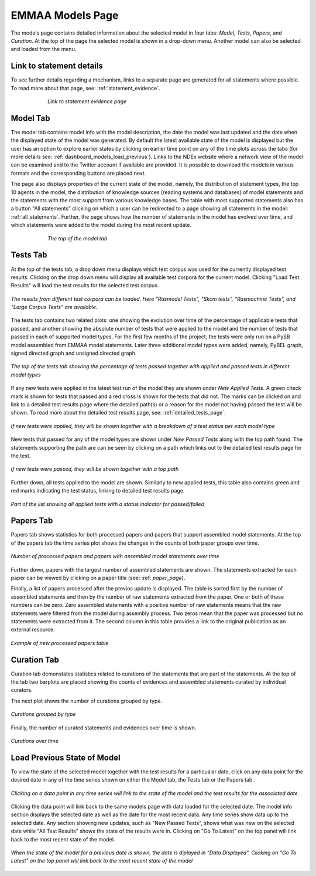 EMMAA Models Page
=================

The models page contains detailed information about the selected model in four
tabs: *Model*, *Tests*, *Papers*, and *Curation*. At the top of the page the
selected model is shown in a drop-down menu. Another model can also be selected
and loaded from the menu.

Link to statement details
-------------------------

To see further details regarding a mechanism, links to a separate page are
generated for all statements where possible. To read more about that page, see:
:ref:`statement_evidence`.

.. figure:: ../_static/images/linkout.png
  :align: center
  :figwidth: 75 %

  *Link to statement evidence page*

Model Tab
---------

The model tab contains model info with the model description, the date the 
model was last updated and the date when the displayed state of the model was 
generated. By default the latest available state of the model is displayed but 
the user has an option to explore earlier states by clicking on earlier time
point on any of the time plots across the tabs 
(for more details see: :ref:`dashboard_models_load_previous`).
Links to the NDEx website where a network view of the
model can be examined and to the Twitter account if available are provided.
It is possible to download the models in various formats and the corresponding
buttons are placed next.

The page also displays properties of the current state of the model, namely,
the distribution of statement types, the top 10 agents in the model, the 
distribution of knowledge sources (reading systems and databases) of model
statements and the statements with the most support from various knowledge bases.
The table with most supported statements also has a button "All statements"
clicking on which a user can be redirected to a page showing all statements in
the model: :ref:`all_statements`.
Further, the page shows how the number of statements in the model has evolved
over time, and which statements were added to the model during the most recent
update.

.. figure:: ../_static/images/aml_model_tab.png
  :align: center
  :figwidth: 75 %

  *The top of the model tab*

.. _dashboard_models_tests_tab:

Tests Tab
---------

At the top of the tests tab, a drop down menu displays which test corpus was
used for the currently displayed test results. Clicking on the drop down menu
will display all available test corpora for the current model. Clicking
"Load Test Results" will load the test results for the selected test corpus.

.. figure:: ../_static/images/test_corpus_selection_cropped.png
  :align: center
  :figwidth: 100 %

  *The results from different test corpora can be loaded. Here "Rasmodel Tests",
  "Skcm tests", "Rasmachine Tests", and "Large Corpus Tests" are available.*

The tests tab contains two related plots: one showing the evolution over time
of the percentage of applicable tests that passed, and another showing the
absolute number of tests that were applied to the model and the number of tests
that passed in each of supported model types. For the first few months of the
project, the tests were only run on a PySB model assembled from EMMAA model
statements. Later three additional model types were added, namely, PyBEL
graph, signed directed graph and unsigned directed graph.

.. figure:: ../_static/images/rasmachine_tests_tab_top.png
  :align: center
  :figwidth: 100 %

  *The top of the tests tab showing the percentage of tests passed together
  with applied and passed tests in different model types*

If any new tests were applied in the latest test run of the model
they are shown under *New Applied Tests*. A green check mark is shown for
tests that passed and a red cross is shown for the tests that did not. The
marks can be clicked on and link to a detailed test results page where the
detailed path(s) or a reason for the model not having passed the test will be
shown. To read more about the detailed test results page, see:
:ref:`detailed_tests_page`.

.. figure:: ../_static/images/new_applied_tests.png
  :align: center
  :figwidth: 100 %
  
  *If new tests were applied, they will be shown together with a breakdown of
  a test status per each model type*

New tests that passed for any of the model types are shown under 
*New Passed Tests* along with the top path found. The statements supporting
the path are can be seen by clicking on a path which links out to the detailed
test results page for the test.

.. figure:: ../_static/images/new_passed_tests.png
  :align: center
  :figwidth: 100 %
  
  *If new tests were passed, they will be shown together with a top path*

Further down, all tests applied to the model are shown. Similarly to new
applied tests, this table also contains green and red marks indicating the test
status, linking to detailed test results page.

.. figure:: ../_static/images/all_test_results.png
  :align: center
  :figwidth: 100 %

  *Part of the list showing all applied tests with a status indicator for
  passed/failed*

.. _dashboard_models_papers_tab:

Papers Tab
----------

Papers tab shows statistics for both processed papers and papers that support
assembled model statements. At the top of the papers tab the time series plot
shows the changes in the counts of both paper groups over time.

.. figure:: ../_static/images/papers_over_time.png
  :align: center
  :figwidth: 100 %

  *Number of processed papers and papers with assembled model statements over time*

Further down, papers with the largest number of assembled statements are shown.
The statements extracted for each paper can be viewed by clicking on a paper
title (see: :ref: `paper_page`).

Finally, a list of papers processed after the previos update is displayed. The
table is sorted first by the number of assembled statements and then by the 
number of raw statements extracted from the paper. One or both of these numbers
can be zero. Zero assembled statements with a positive number of raw statements
means that the raw statements were filtered from the model during assembly
process. Two zeros mean that the paper was processed but no statements were
extracted from it. The second column in this table provides a link to the
original publication as an external resource.

.. figure:: ../_static/images/new_papers.png
  :align: center
  :figwidth: 100 %

  *Example of new processed papers table*

.. _dashboard_models_curation_tab:

Curation Tab
------------

Curation tab demonstates statistics related to curations of the statements
that are part of the statements. At the top of the tab two barplots are placed
showing the counts of evidences and assembled statements curated by individual
curators.  

.. figure:: ../_static/images/curators.png
  :align: center
  :figwidth: 100 %
  *Counts of evidences and statements curated by individual curators*

The next plot shows the number of curations grouped by type.

.. figure:: ../_static/images/curation_types.png
  :align: center
  :figwidth: 100 %

  *Curations grouped by type*

Finally, the number of curated statements and evidences over time is shown.

.. figure:: ../_static/images/curation_over_time.png
  :align: center
  :figwidth: 100 %

  *Curations over time*

.. _dashboard_models_load_previous:

Load Previous State of Model
----------------------------

To view the state of the selected model together with the test results for a
particualar date, click on any data point for the desired date in any of the
time series shown on either the Model tab, the Tests tab or the Papers tab.

.. figure:: ../_static/images/time_machine_selection_cropped.png
  :align: center
  :figwidth: 100 %

  *Clicking on a data point in any time series will link to the state of the
  model and the test results for the associated date.*

Clicking the data point will link back to the same models page with data
loaded for the selected date. The model info section displays the selected
date as well as the date for the most recent data. Any time series show data
up to the selected date. Any section showing new updates, such as "New
Passed Tests", shows what was new on the selected date while "All Test
Results" shows the state of the results were in. Clicking on "Go To Latest"
on the top panel will link back to the most recent state of the model.

.. figure:: ../_static/images/previous_date_cropped.png
  :align: center
  :figwidth: 100 %

  *When the state of the model for a previous date is shown, the date is
  diplayed in "Data Displayed". Clicking on "Go To Latest" on the top panel
  will link back to the most recent state of the model*
